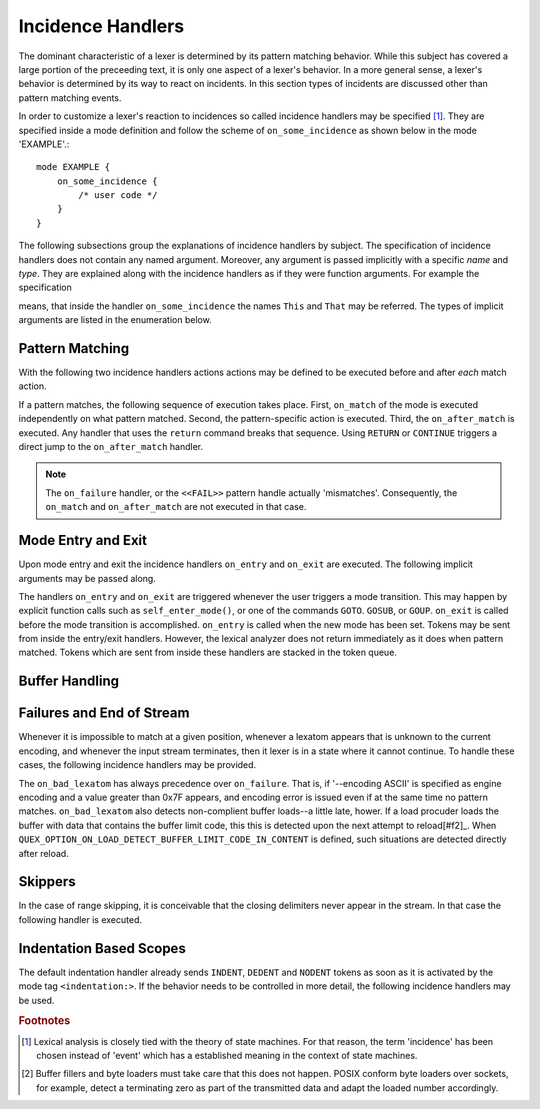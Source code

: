 Incidence Handlers
==================

The dominant characteristic of a lexer is determined by its pattern matching
behavior. While this subject has covered a large portion of the preceeding
text, it is only one aspect of a lexer's behavior. In a more general sense, a
lexer's behavior is determined by its way to react on incidents. In this
section types of incidents are discussed other than pattern matching events. 

In order to customize a lexer's reaction to incidences so called incidence
handlers may be specified [#f1]_. They are specified inside a mode definition
and follow the scheme of ``on_some_incidence`` as shown below in the mode
'EXAMPLE'.::

    mode EXAMPLE {
        on_some_incidence {
            /* user code */
        }
    }

The following subsections group the explanations of incidence handlers by
subject. The specification of incidence handlers does not contain any
named argument. Moreover, any argument is passed implicitly with a specific
*name* and *type*. They are explained along with the incidence handlers 
as if they were function arguments. For example the specification

.. function:: on_some_incidence(This, That)

means, that inside the handler ``on_some_incidence`` the names ``This`` and
``That`` may be referred. The types of implicit arguments are listed in
the enumeration below. 

.. variable:: QUEX_TYPE_ANALYZER self
.. variable:: QUEX_NAME(Mode)*   FromMode
.. variable:: QUEX_NAME(Mode)*   ToMode
.. variable:: QUEX_TYPE_LEXATOM* Lexeme

   Pointer to a zero-terminated string that carries the matching lexeme. 

.. variable:: size_t             LexemeL

   Length of the matching lexeme.

.. variable:: QUEX_TYPE_LEXATOM* LexemeBegin

   Pointer to the begin of the lexeme which is not necessarily zero-terminated.

.. variable:: QUEX_TYPE_LEXATOM* LexemeEnd

   Pointer to the first lexatom after the last lexatom in the lexeme.


Pattern Matching
^^^^^^^^^^^^^^^^

With the following two incidence handlers actions actions may be defined to be
executed before and after *each* match action. 

.. function:: on_match(Lexeme, LexemeBegin, LexemeEnd, LexemeL)

    This incidence handler is executed on every match *before* the pattern's
    action is executed.  


.. function:: on_after_match(Lexeme, LexemeBegin, LexemeEnd, LexemeL)

    The ``on_after_match`` handler is executed at every pattern match.
    Contrary to ``on_match`` it is executed *after* the action of the winning
    pattern.  To make sure that the handler is executed, it is essential that
    ``return`` is never used in any pattern action directly. To force an 
    immediate return, ``RETURN`` must be used. 

    .. warning::

        When using the token policy 'queue' and sending tokens from inside the 
        ``on_after_match`` function, then it is highly advisable to set the safety
        margin of the queue to the maximum number of tokens which are expected to
        be sent from inside this handler. Define::

               -DQUEX_SETTING_TOKEN_QUEUE_SAFETY_BORDER_EXT=...some number...
     
        on the command line to your compiler. Alternatively, quex can be passed the 
        command line option ``--token-policy-queue-safety-border`` followed by the
        specific number.

If a pattern matches, the following sequence of execution takes place. First,
``on_match`` of the mode is executed independently on what pattern matched.
Second, the pattern-specific action is executed. Third, the ``on_after_match``
is executed. Any handler that uses the ``return`` command breaks that sequence.
Using ``RETURN`` or ``CONTINUE`` triggers a direct jump to the
``on_after_match`` handler.

.. note::

   The ``on_failure`` handler, or the ``<<FAIL>>`` pattern handle actually
   'mismatches'.  Consequently, the ``on_match`` and ``on_after_match`` are not
   executed in that case.


Mode Entry and Exit
^^^^^^^^^^^^^^^^^^^

Upon mode entry and exit the incidence handlers ``on_entry`` and ``on_exit``
are executed. The following implicit arguments may be passed along.

.. function:: on_entry(self, QUEX_NAME(Mode)* FromMode)

   Handles the event of entering the current mode. The ``FromMode``
   determines the mode from where this mode is entered.

.. function:: on_exit(self, QUEX_NAME(Mode)* ToMode)

   Handles the event of exeting the current mode. The ``ToMode``
   determines the mode from where this mode is entered.

The handlers ``on_entry`` and ``on_exit`` are triggered whenever the user
triggers a mode transition. This may happen by explicit function calls such as
``self_enter_mode()``, or one of the commands ``GOTO``. ``GOSUB``, or ``GOUP``.
``on_exit`` is called before the mode transition is accomplished. ``on_entry``
is called when the new mode has been set. Tokens may be sent from inside the
entry/exit handlers. However, the lexical analyzer does not return immediately
as it does when pattern matched. Tokens which are sent from inside these
handlers are stacked in the token queue. 

Buffer Handling
^^^^^^^^^^^^^^^

.. variables:: self
.. variables:: LexemeBegin
.. variables:: LexemeEnd
.. variables:: BufferSize

.. function:: on_buffer_overflow(self, LexemeBegin, LexemeEnd, BufferSize, BufferBegin, BufferEnd)

   When new content is about to be loaded into the lexer's buffer, there must
   be free space. First, it is tried to move content towards the beginning.
   If this fails, because the current lexeme spans the complete buffer, the
   incident ``on_buffer_overflow`` is triggered.  The corresponding default
   handler tries to extend the current buffer, or copy it to a different
   location. 

   .. note::
   
       The default on-buffer-overlow strategy for extending is the following.
       It starts with a target size `s` as the double of the current size. If
       that fails a new size `s` is tried which is the average between the
       current size and the previous size `s`.  This procedure is repeated
       until the allocation succeeds or `s` becomes equal to the current size
       *+ 2 x B + F* where ``B`` is the number of border lexatoms on each
       border (usually 1), and ``F`` is the required fallback region' size.
   
   .. note::

       In any case, if the overflow handler does not end with a buffer that
       contains free space, the error ``E_Error_Buffer_Overflow_LexemeTooLong``
       is set.

   A customized ``on_buffer_overlow`` handler becomes mandatory, when the user
   applies his own buffer memory management.  An embedded environment, where
   dynamic allocation is forbidden might be such a case. Then, error code might
   be sufficient and an empty handler might do.

   .. block:: cpp

      on_buffer_overflow {
          // Empty handler:
          // => re-allocation is prevented.
          // => after overflow, still free space == 0.
          // => 'E_Error_Buffer_Overflow_LexemeTooLong'.                      
      }

   Inside the handler, the current buffer is available via ``self.buffer``. In
   particular the following two functions might be used to assing new memory or
   to extend it.

   .. function:: bool QUEX_NAME(Buffer_nested_extend)(QUEX_NAME(Buffer)*  me, 
                                                      ptrdiff_t           SizeAdd)

      Attempts to allocate new memory for the buffer and migrates the
      content to the new memory. Returns ``false`` if and only if that
      attempt fails.

   .. function:: bool QUEX_NAME(Buffer_nested_migrate)(QUEX_NAME(Buffer)*  me,
                                QUEX_TYPE_LEXATOM*  memory,
                                const size_t        MemoryLexatomN,
                                E_Ownership         Ownership) 

      Migrates the current buffer's content to the specified memory chunk.
      Returns ``false`` if and only if that attempt fails.

    Operations on the buffer's setup are very sensitive.  Besides the two
    mentioned functions, it is advised not to tamper with the current buffer.
    The two functions operate on the ``root`` of nested buffers. This accounts
    for the fact that a buffer may be nested into an *including* buffer due to
    an include operation. When applied to a nested buffer, the extension and
    migration concerns the root nesting buffer.

.. function:: on_buffer_before_change(self, BufferBegin, BufferEnd)

   For performance reasons, it is conceivable, that users relate to buffer
   content via pointers, instead of copying lexemes to other places. For 
   these scenarios, the handler ``on_buffer_before_change`` muse be used
   to trigger a copying of all lexemes to a safe place. 
   
Failures and End of Stream
^^^^^^^^^^^^^^^^^^^^^^^^^^

Whenever it is impossible to match at a given position, whenever a lexatom
appears that is unknown to the current encoding, and whenever the input stream
terminates, then it lexer is in a state where it cannot continue. To handle
these cases, the following incidence handlers may be provided.

.. data:: on_end_of_stream

   Incidence handler for the case that the end of file, or end of stream is reached.
   By means of this handler the termination of lexical analysis, or the return
   to an including file can be handled. This is equivalent to the ``<<EOF>>`` 
   pattern.

.. data:: on_failure

   Incidence handler for the case that a character stream does not match any
   pattern in the mode. This is equivalent to the ``<<FAIL>>`` pattern in the
   'lex' family of lexical analyzer generators. ``on_failure``, though, eats
   one character. The lexical analyzer may retry matching from what follows.

   .. note:: ``on_failure`` catches unexpected lexemes--lexemes where there is
             no match. This may be due to a syntax error in the data stream, 
             or due to an incomplete mode definition. In the first case, failure
             handling helps the user to reflect on what it feeds into the 
             interpreter. In the second case, it helps the developer of the 
             interpreter to debug its specification. It is always a good idea 
             to implement this handler.

   .. note:: The ``on_match`` and ``on_after_match`` handlers are not executed
             before and after the ``on_failure``. The reason is obvious, because 
             ``on_failure`` is executed because nothing matched. If nothing matched 
             then there is no incidence triggering ``on_match`` and ``on_after_match``.

   .. note:: Quex does not allow the definition of patterns which accept nothing.
             Actions, such as mode changes on the incidence of 'nothing has matched'
             can be implemented by ``on_failure`` and ``undo()`` as

             .. code-block:: cpp
              
                on_failure { self.undo(); self.enter_mode(NEW_MODE); }

             Or, in plain C

             .. code-block:: cpp
              
                on_failure { self_undo(); self_enter_mode(NEW_MODE); }

             If ``undo()`` is not used, the letter consumed by ``on_failure``
             is not available to the patterns of mode ``NEW_MODE``. 

      TODO: Raising of the 'E_Error_OnFailure' flag in case of manual 
            provision of the handler.

   .. note::

      A lesser intuitive behavior may occur when the token policy 'queue' is
      used, as it is by default. If the ``on_failure`` handler reports a
      ``FAILURE`` token it is appended to the token queue. The analysis does
      not necessarily stop immediately, but it continues until the queue is
      filled or the stream ends.  To implement an immediate exception like
      behavior, an additional member variable may be used, e.g.

      .. code-block:: cpp

         body {
             bool   on_failure_exception_f;
         } 
         constructor {
             on_failure_exception_f = false;
         }
         ...
         mode MINE {
            ...
            on_failure { self.on_failure_exception_f = true; }
         }

      Then, in the code fragment that receives the tokens the flag could be
      checked, i.e.

      .. code-block:: cpp

         ...
         my_lexer.receive(&token);
         if( my_lexer.on_failure_exception_f ) abort();
         ...

.. data:: on_load_failure

   Buffer loading failed for some unspecific reason. Under 'normal' conditions,
   this error must never occurr. However, it may occurr for example if a file
   is changed in the background, or someone inadvertedly tempered with the
   analyzers data structures, or if a defective low-level file system driver is
   used.

.. data:: on_bad_lexatom

   Implicit Arguments: ``BadLexatom``

   ``BadLexatom`` contains the lexatom beyond what is admissible according to the
   specified character encoding. If an input converter is specified, then the
   error is triggered during conversion and depends on the specified input 
   encoding. If no input converter is specified, the specified encoding of the
   engine itself determines whether a lexatom is admissible or not.

   The bad lexatom detection can be disabled by the command line options
   ``--no-bad-lexatom-detection`` or ``--nbld``.
   
The ``on_bad_lexatom`` has always precedence over ``on_failure``. That is, if
'--encoding ASCII' is specified as engine encoding and a value greater than 0x7F
appears, and encoding error is issued even if at the same time no pattern
matches. ``on_bad_lexatom`` also detects non-complient buffer loads--a little
late, hower. If a load procuder loads the buffer with data that contains the
buffer limit code, this this is detected upon the next attempt to reload[#f2]_.
When ``QUEX_OPTION_ON_LOAD_DETECT_BUFFER_LIMIT_CODE_IN_CONTENT`` is defined,
such situations are detected directly after reload.


Skippers
^^^^^^^^

In the case of range skipping, it is conceivable that the closing delimiters
never appear in the stream. In that case the following handler is executed.

.. data:: on_skip_range_open

   For a nested range skipper the ``Counter`` argument notifies additionally
   about the nesting level, i.e. the number of missing closing delimiters.

   A range skipper skips until it find the closing delimiter. The event handler
   ``on_skip_range_open`` handles the event that end of stream is reached
   before the closing delimiter. This is the case, for example if a range
   skipper scans for a terminating string "*/" but the end of file is reached
   before it is found. 


Indentation Based Scopes
^^^^^^^^^^^^^^^^^^^^^^^^
      
The default indentation handler already sends ``INDENT``, ``DEDENT`` and
``NODENT`` tokens as soon as it is activated by the mode tag
``<indentation:>``.  If the behavior needs to be controlled in more detail, the
following incidence handlers may be used. 

.. data:: on_indent

   Implicit Arguments: ``Indentation``

   If an opening indentation incidence occurs. The ``Indentation`` tells about
   the level of indentation. Usually, it is enough to send an ``INDENT`` token.

.. data:: on_dedent

   Implicit Arguments: ``First``, ``Indentation``

   If an closing indentation incidence occurs. If a line closes
   multiple indentation blocks, the handler is called *multiple*
   times. The argument ``First`` tells whether the first level of 
   indentation is reached. Sending a ``DEDENT`` token, should be enough.

.. data:: on_n_dedent

   Implicit Arguments: ``ClosedN``, ``Indentation``

   If an closing indentation incidence occurs. If a line closes multiple
   indentation blocks, the handler is called only *once* with the number of
   closed domains. ``ClosedN`` tells about the number of levels that have been
   closed.

   The handler should send ``ClosedN`` of ``DEDENT`` tokens, or if repeated
   tokens are enabled, ``send_self_n(ClosedN, DEDENT)`` might be used to 
   communicate several closings in a single token.

.. data:: on_nodent

   Implicit Arguments: ``Indentation``

   This handler is executed in case that the previous line had the same
   indentation as the current line.

.. data:: on_indentation_error

   Implicit Arguments: ``IndentationStackSize``, ``IndentationStack(I)``, 
                       ``IndentationUpper``, ``IndentationLower``, ``ClosedN``.

   Handler for the incidence that an indentation block was closed, but did not
   fit any open indentation domains. ``IndentationStackSize`` tells about
   the total size of the indentation stack. ``IndentationStack(I)`` delivers
   the indentation on level ``I``, ``IndentationUpper`` delivers the highest
   indentation and ``IndentationLower`` the lowest.

   Before this handler is called, the error flag 'Indentation_DedentNotOnIndentationBorder'
   is set. This might stop the lexical analysis loop. In case that the indentation
   error is to be treated by a token, the flag might have to be reset, such as
   in the following code fragment.

   .. block:: cpp
    
    mode MINE {
        ...
        on_indentation_error { 
            self_send1(QUEX_TKN_INDENTATION_ERROR, LexemeNull); 
            QUEX_NAME(error_code_clear)(&self); 
        }
        ...
    }

.. data:: on_indentation_bad

   Implicit Arguments: ``BadCharacter``

   In case that a character occurred in the indentation which was specified by
   the user as being *bad*. ``BadCharacter`` contains the inadmissible
   indentation character.

.. rubric:: Footnotes

.. [#f1] Lexical analysis is closely tied with the theory of state machines. 
         For that reason, the term 'incidence' has been chosen instead of 'event'
         which has a established meaning in the context of state machines.

.. [#f2] Buffer fillers and byte loaders must take care that this does not happen.
         POSIX conform byte loaders over sockets, for example, detect a terminating
         zero as part of the transmitted data and adapt the loaded number accordingly.

